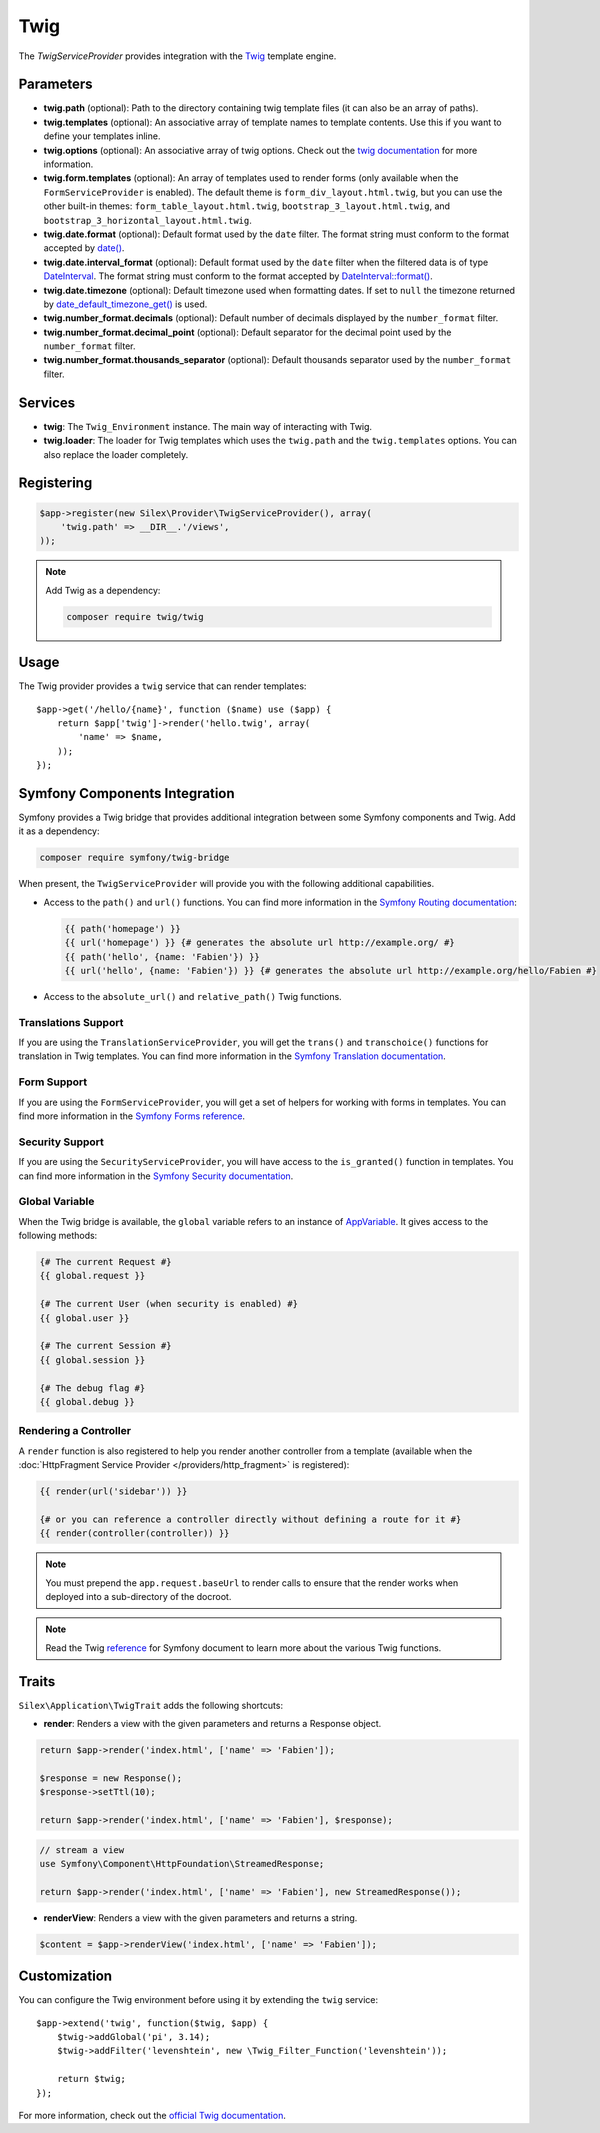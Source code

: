 Twig
====

The *TwigServiceProvider* provides integration with the `Twig
<http://twig.sensiolabs.org/>`_ template engine.

Parameters
----------

* **twig.path** (optional): Path to the directory containing twig template
  files (it can also be an array of paths).

* **twig.templates** (optional): An associative array of template names to
  template contents. Use this if you want to define your templates inline.

* **twig.options** (optional): An associative array of twig
  options. Check out the `twig documentation <http://twig.sensiolabs.org/doc/api.html#environment-options>`_
  for more information.

* **twig.form.templates** (optional): An array of templates used to render
  forms (only available when the ``FormServiceProvider`` is enabled). The
  default theme is ``form_div_layout.html.twig``, but you can use the other
  built-in themes: ``form_table_layout.html.twig``,
  ``bootstrap_3_layout.html.twig``, and
  ``bootstrap_3_horizontal_layout.html.twig``.

* **twig.date.format** (optional): Default format used by the ``date``
  filter. The format string must conform to the format accepted by
  `date() <http://www.php.net/date>`_.

* **twig.date.interval_format** (optional): Default format used by the
  ``date`` filter when the filtered data is of type `DateInterval <http://www.php.net/DateInterval>`_.
  The format string must conform to the format accepted by
  `DateInterval::format() <http://www.php.net/DateInterval.format>`_.

* **twig.date.timezone** (optional): Default timezone used when formatting
  dates. If set to ``null`` the timezone returned by `date_default_timezone_get() <http://www.php.net/date_default_timezone_get>`_
  is used.

* **twig.number_format.decimals** (optional): Default number of decimals
  displayed by the ``number_format`` filter.

* **twig.number_format.decimal_point** (optional): Default separator for
  the decimal point used by the ``number_format`` filter.

* **twig.number_format.thousands_separator** (optional): Default thousands
  separator used by the ``number_format`` filter.

Services
--------

* **twig**: The ``Twig_Environment`` instance. The main way of
  interacting with Twig.

* **twig.loader**: The loader for Twig templates which uses the ``twig.path``
  and the ``twig.templates`` options. You can also replace the loader
  completely.

Registering
-----------

.. code-block:: php

    $app->register(new Silex\Provider\TwigServiceProvider(), array(
        'twig.path' => __DIR__.'/views',
    ));

.. note::

    Add Twig as a dependency:

    .. code-block:: bash

        composer require twig/twig

Usage
-----

The Twig provider provides a ``twig`` service that can render templates::

    $app->get('/hello/{name}', function ($name) use ($app) {
        return $app['twig']->render('hello.twig', array(
            'name' => $name,
        ));
    });

Symfony Components Integration
------------------------------

Symfony provides a Twig bridge that provides additional integration between
some Symfony components and Twig. Add it as a dependency:

.. code-block:: bash

    composer require symfony/twig-bridge

When present, the ``TwigServiceProvider`` will provide you with the following
additional capabilities.

* Access to the ``path()`` and ``url()`` functions. You can find more
  information in the `Symfony Routing documentation
  <http://symfony.com/doc/current/book/routing.html#generating-urls-from-a-template>`_:

  .. code-block:: jinja

      {{ path('homepage') }}
      {{ url('homepage') }} {# generates the absolute url http://example.org/ #}
      {{ path('hello', {name: 'Fabien'}) }}
      {{ url('hello', {name: 'Fabien'}) }} {# generates the absolute url http://example.org/hello/Fabien #}

* Access to the ``absolute_url()`` and ``relative_path()`` Twig functions.

Translations Support
~~~~~~~~~~~~~~~~~~~~

If you are using the ``TranslationServiceProvider``, you will get the
``trans()`` and ``transchoice()`` functions for translation in Twig templates.
You can find more information in the `Symfony Translation documentation
<http://symfony.com/doc/current/book/translation.html#twig-templates>`_.

Form Support
~~~~~~~~~~~~

If you are using the ``FormServiceProvider``, you will get a set of helpers for
working with forms in templates. You can find more information in the `Symfony
Forms reference
<http://symfony.com/doc/current/reference/forms/twig_reference.html>`_.

Security Support
~~~~~~~~~~~~~~~~

If you are using the ``SecurityServiceProvider``, you will have access to the
``is_granted()`` function in templates. You can find more information in the
`Symfony Security documentation
<http://symfony.com/doc/current/book/security.html#access-control-in-templates>`_.

Global Variable
~~~~~~~~~~~~~~~

When the Twig bridge is available, the ``global`` variable refers to an
instance of `AppVariable <http://api.symfony.com/master/Symfony/Bridge/Twig/AppVariable.html>`_.
It gives access to the following methods:

.. code-block:: jinja

    {# The current Request #}
    {{ global.request }}

    {# The current User (when security is enabled) #}
    {{ global.user }}

    {# The current Session #}
    {{ global.session }}

    {# The debug flag #}
    {{ global.debug }}

Rendering a Controller
~~~~~~~~~~~~~~~~~~~~~~

A ``render`` function is also registered to help you render another controller
from a template (available when the :doc:`HttpFragment Service Provider
</providers/http_fragment>` is registered):

.. code-block:: jinja

    {{ render(url('sidebar')) }}

    {# or you can reference a controller directly without defining a route for it #}
    {{ render(controller(controller)) }}

.. note::

    You must prepend the ``app.request.baseUrl`` to render calls to ensure
    that the render works when deployed into a sub-directory of the docroot.

.. note::

    Read the Twig `reference`_ for Symfony document to learn more about the
    various Twig functions.

Traits
------

``Silex\Application\TwigTrait`` adds the following shortcuts:

* **render**: Renders a view with the given parameters and returns a Response
  object.

.. code-block:: php

    return $app->render('index.html', ['name' => 'Fabien']);

    $response = new Response();
    $response->setTtl(10);

    return $app->render('index.html', ['name' => 'Fabien'], $response);

.. code-block:: php

    // stream a view
    use Symfony\Component\HttpFoundation\StreamedResponse;

    return $app->render('index.html', ['name' => 'Fabien'], new StreamedResponse());

* **renderView**: Renders a view with the given parameters and returns a string.

.. code-block:: php

    $content = $app->renderView('index.html', ['name' => 'Fabien']);

Customization
-------------

You can configure the Twig environment before using it by extending the
``twig`` service::

    $app->extend('twig', function($twig, $app) {
        $twig->addGlobal('pi', 3.14);
        $twig->addFilter('levenshtein', new \Twig_Filter_Function('levenshtein'));

        return $twig;
    });

For more information, check out the `official Twig documentation
<http://twig.sensiolabs.org>`_.

.. _reference: https://symfony.com/doc/current/reference/twig_reference.html#controller
